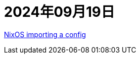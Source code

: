 = 2024年09月19日

https://www.reddit.com/r/NixOS/comments/txf3ok/how_would_i_override_a_piece_of_text_in_a/[NixOS importing a config]
